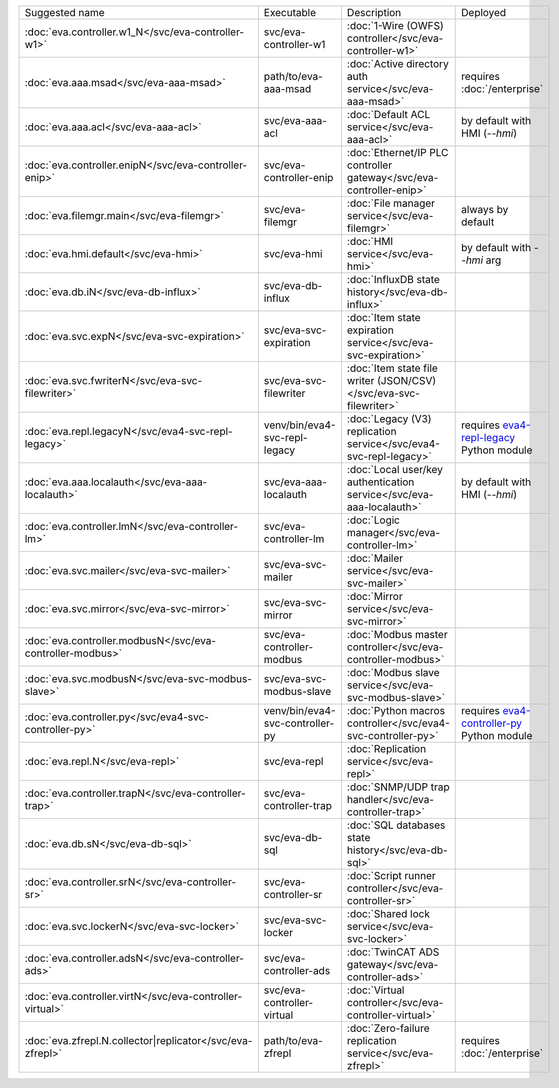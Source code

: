 .. list-table::

   * - Suggested name
     - Executable
     - Description
     - Deployed
   * - :doc:`eva.controller.w1_N</svc/eva-controller-w1>`
     - svc/eva-controller-w1
     - :doc:`1-Wire (OWFS) controller</svc/eva-controller-w1>`
     - 
   * - :doc:`eva.aaa.msad</svc/eva-aaa-msad>`
     - path/to/eva-aaa-msad
     - :doc:`Active directory auth service</svc/eva-aaa-msad>`
     - requires :doc:`/enterprise`
   * - :doc:`eva.aaa.acl</svc/eva-aaa-acl>`
     - svc/eva-aaa-acl
     - :doc:`Default ACL service</svc/eva-aaa-acl>`
     - by default with HMI (*--hmi*)
   * - :doc:`eva.controller.enipN</svc/eva-controller-enip>`
     - svc/eva-controller-enip
     - :doc:`Ethernet/IP PLC controller gateway</svc/eva-controller-enip>`
     - 
   * - :doc:`eva.filemgr.main</svc/eva-filemgr>`
     - svc/eva-filemgr
     - :doc:`File manager service</svc/eva-filemgr>`
     - always by default
   * - :doc:`eva.hmi.default</svc/eva-hmi>`
     - svc/eva-hmi
     - :doc:`HMI service</svc/eva-hmi>`
     - by default with *--hmi* arg
   * - :doc:`eva.db.iN</svc/eva-db-influx>`
     - svc/eva-db-influx
     - :doc:`InfluxDB state history</svc/eva-db-influx>`
     - 
   * - :doc:`eva.svc.expN</svc/eva-svc-expiration>`
     - svc/eva-svc-expiration
     - :doc:`Item state expiration service</svc/eva-svc-expiration>`
     - 
   * - :doc:`eva.svc.fwriterN</svc/eva-svc-filewriter>`
     - svc/eva-svc-filewriter
     - :doc:`Item state file writer (JSON/CSV)</svc/eva-svc-filewriter>`
     - 
   * - :doc:`eva.repl.legacyN</svc/eva4-svc-repl-legacy>`
     - venv/bin/eva4-svc-repl-legacy
     - :doc:`Legacy (V3) replication service</svc/eva4-svc-repl-legacy>`
     - requires `eva4-repl-legacy <https://pypi.org/project/eva4-repl-legacy/>`_ Python module
   * - :doc:`eva.aaa.localauth</svc/eva-aaa-localauth>`
     - svc/eva-aaa-localauth
     - :doc:`Local user/key authentication service</svc/eva-aaa-localauth>`
     - by default with HMI (*--hmi*)
   * - :doc:`eva.controller.lmN</svc/eva-controller-lm>`
     - svc/eva-controller-lm
     - :doc:`Logic manager</svc/eva-controller-lm>`
     - 
   * - :doc:`eva.svc.mailer</svc/eva-svc-mailer>`
     - svc/eva-svc-mailer
     - :doc:`Mailer service</svc/eva-svc-mailer>`
     - 
   * - :doc:`eva.svc.mirror</svc/eva-svc-mirror>`
     - svc/eva-svc-mirror
     - :doc:`Mirror service</svc/eva-svc-mirror>`
     - 
   * - :doc:`eva.controller.modbusN</svc/eva-controller-modbus>`
     - svc/eva-controller-modbus
     - :doc:`Modbus master controller</svc/eva-controller-modbus>`
     - 
   * - :doc:`eva.svc.modbusN</svc/eva-svc-modbus-slave>`
     - svc/eva-svc-modbus-slave
     - :doc:`Modbus slave service</svc/eva-svc-modbus-slave>`
     - 
   * - :doc:`eva.controller.py</svc/eva4-svc-controller-py>`
     - venv/bin/eva4-svc-controller-py
     - :doc:`Python macros controller</svc/eva4-svc-controller-py>`
     - requires `eva4-controller-py <https://pypi.org/project/eva4-controller-py/>`_ Python module
   * - :doc:`eva.repl.N</svc/eva-repl>`
     - svc/eva-repl
     - :doc:`Replication service</svc/eva-repl>`
     - 
   * - :doc:`eva.controller.trapN</svc/eva-controller-trap>`
     - svc/eva-controller-trap
     - :doc:`SNMP/UDP trap handler</svc/eva-controller-trap>`
     - 
   * - :doc:`eva.db.sN</svc/eva-db-sql>`
     - svc/eva-db-sql
     - :doc:`SQL databases state history</svc/eva-db-sql>`
     - 
   * - :doc:`eva.controller.srN</svc/eva-controller-sr>`
     - svc/eva-controller-sr
     - :doc:`Script runner controller</svc/eva-controller-sr>`
     - 
   * - :doc:`eva.svc.lockerN</svc/eva-svc-locker>`
     - svc/eva-svc-locker
     - :doc:`Shared lock service</svc/eva-svc-locker>`
     - 
   * - :doc:`eva.controller.adsN</svc/eva-controller-ads>`
     - svc/eva-controller-ads
     - :doc:`TwinCAT ADS gateway</svc/eva-controller-ads>`
     - 
   * - :doc:`eva.controller.virtN</svc/eva-controller-virtual>`
     - svc/eva-controller-virtual
     - :doc:`Virtual controller</svc/eva-controller-virtual>`
     - 
   * - :doc:`eva.zfrepl.N.collector|replicator</svc/eva-zfrepl>`
     - path/to/eva-zfrepl
     - :doc:`Zero-failure replication service</svc/eva-zfrepl>`
     - requires :doc:`/enterprise`
